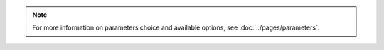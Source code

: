 .. note::

    For more information on parameters choice and available options, see :doc:`../pages/parameters`.

